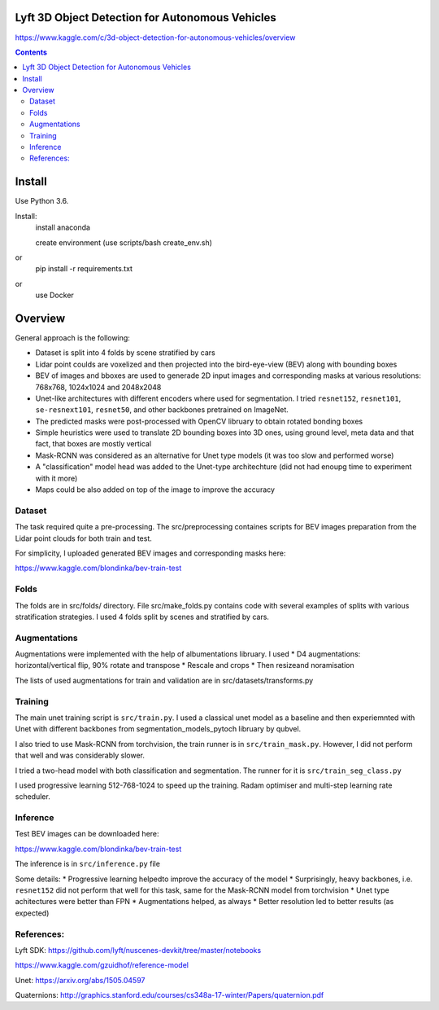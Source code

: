 Lyft 3D Object Detection for Autonomous Vehicles
=====================

https://www.kaggle.com/c/3d-object-detection-for-autonomous-vehicles/overview

.. contents::

Install
=======
Use Python 3.6.

Install:
    install anaconda

    create environment (use scripts/bash create_env.sh)
or
    pip install -r requirements.txt
or 
    use Docker    

Overview
========
General approach is the following:

- Dataset is split into 4 folds by scene stratified by cars
- Lidar point coulds are voxelized and then projected into the bird-eye-view (BEV) along with bounding boxes 
- BEV of images and bboxes are used to generade 2D input images and corresponding masks at various resolutions: 768x768, 1024x1024 and 2048x2048 
- Unet-like architectures with different encoders where used for segmentation. I tried ``resnet152``, ``resnet101``, ``se-resnext101``, ``resnet50``, and other backbones pretrained on ImageNet.
- The predicted masks were post-processed with OpenCV libruary to obtain rotated bonding boxes
- Simple heuristics were used to translate 2D bounding boxes into 3D ones, using ground level, meta data and that fact, that boxes are mostly vertical
- Mask-RCNN was considered as an alternative for Unet type models (it was too slow and performed worse) 
- A "classification" model head was added to the Unet-type architechture (did not had enoupg time to experiment with it more)
- Maps could be also added on top of the image to improve the accuracy


Dataset
------------
The task required quite a pre-processing. The src/preprocessing containes scripts for BEV images  preparation from the Lidar point clouds for both train and test. 

For simplicity, I uploaded generated BEV images and corresponding masks here:
 
https://www.kaggle.com/blondinka/bev-train-test

Folds
------------
The folds are in src/folds/ directory. File src/make_folds.py contains code with several examples of splits with various stratification strategies. I used 4 folds split by scenes and stratified by cars.


Augmentations
------------
Augmentations were implemented with the help of albumentations libruary. 
I used
* D4 augmentations: horizontal/vertical flip, 90% rotate and transpose
* Rescale and crops
* Then resizeand noramisation

The lists of used augmentations for train and validation are in src/datasets/transforms.py

Training
--------------

The main unet training script is ``src/train.py``. I used a classical unet model as a baseline and then experiemnted with Unet with different backbones from segmentation_models_pytoch libruary by qubvel.

I also tried to use Mask-RCNN from torchvision, the train runner is in ``src/train_mask.py``. However, I did not perform that well and was considerably slower.

I tried a two-head model with both classification and segmentation. The runner for it is ``src/train_seg_class.py``

I used progressive learning 512-768-1024 to speed up the training. 
Radam optimiser and multi-step learning rate scheduler.

Inference
----------------
Test BEV images can be downloaded here:

https://www.kaggle.com/blondinka/bev-train-test

The inference is in ``src/inference.py`` file 

Some details:
* Progressive learning helpedto improve the accuracy of the model
* Surprisingly, heavy backbones, i.e. ``resnet152`` did not perform that well for this task, same for the Mask-RCNN model from torchvision
* Unet type achitectures were better than FPN
* Augmentations helped, as always
* Better resolution led to better results (as expected)

References:
----------------
Lyft SDK: https://github.com/lyft/nuscenes-devkit/tree/master/notebooks

https://www.kaggle.com/gzuidhof/reference-model

Unet: https://arxiv.org/abs/1505.04597

Quaternions: http://graphics.stanford.edu/courses/cs348a-17-winter/Papers/quaternion.pdf


